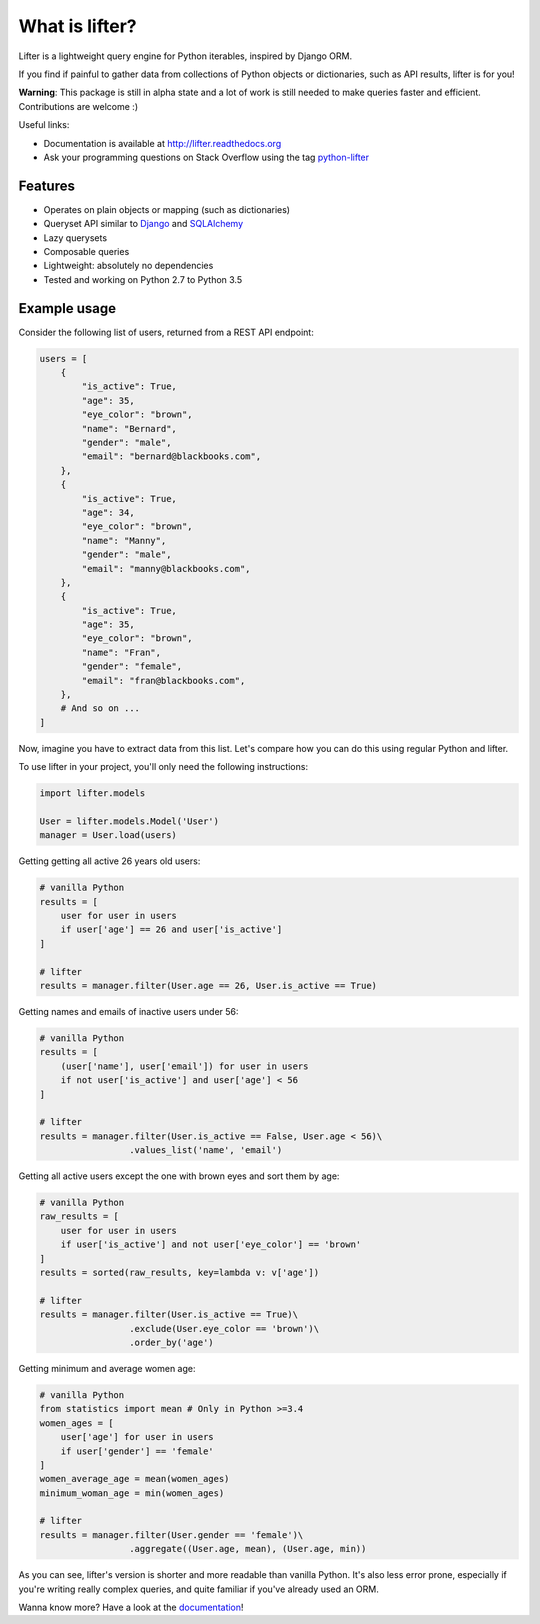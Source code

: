 ===============================
What is lifter?
===============================

.. image:: https://img.shields.io/pypi/v/lifter.svg
        :target: https://pypi.python.org/pypi/lifter

.. image:: https://readthedocs.org/projects/lifter/badge/?version=latest
        :target: http://lifter.readthedocs.org/en/latest/?badge=latest

.. image:: https://travis-ci.org/EliotBerriot/lifter.svg?branch=master
    :target: https://travis-ci.org/EliotBerriot/lifter

.. image:: https://travis-ci.org/EliotBerriot/lifter.svg?branch=develop
    :target: https://travis-ci.org/EliotBerriot/lifter


Lifter is a lightweight query engine for Python iterables, inspired by Django ORM.

If you find if painful to gather data from collections of Python objects or dictionaries, such as API results, lifter is for you!

**Warning**: This package is still in alpha state and a lot of work is still needed to make queries faster and efficient.
Contributions are welcome :)

Useful links:

- Documentation is available at http://lifter.readthedocs.org
- Ask your programming questions on Stack Overflow using the tag `python-lifter <http://stackoverflow.com/questions/tagged/python-lifter>`_

Features
--------

* Operates on plain objects or mapping (such as dictionaries)
* Queryset API similar to Django_  and SQLAlchemy_
* Lazy querysets
* Composable queries
* Lightweight: absolutely no dependencies
* Tested and working on Python 2.7 to Python 3.5

.. _Django: https://docs.djangoproject.com/en/1.9/ref/models/querysets/
.. _SQLAlchemy: http://docs.sqlalchemy.org/en/rel_1_0/orm/tutorial.html#common-filter-operators

Example usage
-------------

Consider the following list of users, returned from a REST API endpoint:

.. code-block:: python

    users = [
        {
            "is_active": True,
            "age": 35,
            "eye_color": "brown",
            "name": "Bernard",
            "gender": "male",
            "email": "bernard@blackbooks.com",
        },
        {
            "is_active": True,
            "age": 34,
            "eye_color": "brown",
            "name": "Manny",
            "gender": "male",
            "email": "manny@blackbooks.com",
        },
        {
            "is_active": True,
            "age": 35,
            "eye_color": "brown",
            "name": "Fran",
            "gender": "female",
            "email": "fran@blackbooks.com",
        },
        # And so on ...
    ]

Now, imagine you have to extract data from this list. Let's compare how you can do this using regular Python
and lifter.

To use lifter in your project, you'll only need the following instructions:

.. code-block:: python

    import lifter.models

    User = lifter.models.Model('User')
    manager = User.load(users)

Getting getting all active 26 years old users:

.. code-block:: python

    # vanilla Python
    results = [
        user for user in users
        if user['age'] == 26 and user['is_active']
    ]

    # lifter
    results = manager.filter(User.age == 26, User.is_active == True)

Getting names and emails of inactive users under 56:

.. code-block:: python

    # vanilla Python
    results = [
        (user['name'], user['email']) for user in users
        if not user['is_active'] and user['age'] < 56
    ]

    # lifter
    results = manager.filter(User.is_active == False, User.age < 56)\
                     .values_list('name', 'email')

Getting all active users except the one with brown eyes and sort them by age:

.. code-block:: python

    # vanilla Python
    raw_results = [
        user for user in users
        if user['is_active'] and not user['eye_color'] == 'brown'
    ]
    results = sorted(raw_results, key=lambda v: v['age'])

    # lifter
    results = manager.filter(User.is_active == True)\
                     .exclude(User.eye_color == 'brown')\
                     .order_by('age')

Getting minimum and average women age:

.. code-block:: python

    # vanilla Python
    from statistics import mean # Only in Python >=3.4
    women_ages = [
        user['age'] for user in users
        if user['gender'] == 'female'
    ]
    women_average_age = mean(women_ages)
    minimum_woman_age = min(women_ages)

    # lifter
    results = manager.filter(User.gender == 'female')\
                     .aggregate((User.age, mean), (User.age, min))

As you can see, lifter's version is shorter and more readable than vanilla Python.
It's also less error prone, especially if you're writing really complex queries,
and quite familiar if you've already used an ORM.

Wanna know more? Have a look at the documentation_!

.. _documentation: http://lifter.readthedocs.org
